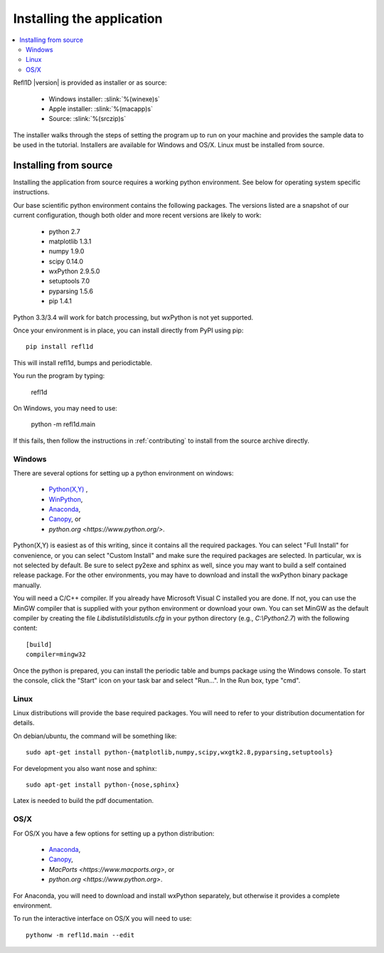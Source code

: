 .. _installing:

**************************
Installing the application
**************************

.. contents:: :local:

Refl1D |version| is provided as installer or as source:

    - Windows installer: :slink:`%(winexe)s`
    - Apple installer: :slink:`%(macapp)s`
    - Source: :slink:`%(srczip)s`

The installer walks through the steps of setting the program up
to run on your machine and provides the sample data to be used in the
tutorial.  Installers are available for Windows and OS/X.  Linux must
be installed from source.

Installing from source
======================

Installing the application from source requires a working python environment.
See below for operating system specific instructions.

Our base scientific python environment contains the following packages.
The versions listed are a snapshot of our current configuration, though
both older and more recent versions are likely to work:

    - python 2.7
    - matplotlib 1.3.1
    - numpy 1.9.0
    - scipy 0.14.0
    - wxPython 2.9.5.0
    - setuptools 7.0
    - pyparsing 1.5.6
    - pip 1.4.1

Python 3.3/3.4 will work for batch processing, but wxPython is not yet
supported.

Once your environment is in place, you can install directly from PyPI
using pip::

    pip install refl1d

This will install refl1d, bumps and periodictable.

You run the program by typing:

    refl1d

On Windows, you may need to use:

    python -m refl1d.main

If this fails, then follow the instructions in :ref:`contributing` to install
from the source archive directly.

Windows
-------

There are several options for setting up a python environment on windows:

  - `Python(X,Y) <http://code.google.com/p/pythonxy/>`_ ,
  - `WinPython <http://winpython.sourceforge.net/>`_,
  - `Anaconda <https://store.continuum.io/cshop/anaconda/>`_,
  - `Canopy <https://www.enthought.com/products/canopy/>`_, or
  - `python.org <https://www.python.org/>`.

Python(X,Y) is easiest as of this writing, since it contains all the required
packages. You can select "Full Install" for convenience, or you can select
"Custom Install" and make sure the required packages are selected.  In
particular, wx is not selected by default.  Be sure to select py2exe and
sphinx as well, since you may want to build a self contained release package.
For the other environments, you may have to download and install the wxPython
binary package manually.

You will need a C/C++ compiler.  If you already have Microsoft Visual C
installed you are done. If not, you can use the MinGW compiler that is supplied
with your python environment or download your own.  You can set MinGW
as the default compiler by creating the file *Lib\distutils\\distutils.cfg*
in your python directory (e.g., *C:\\Python2.7*) with the following content::

    [build]
    compiler=mingw32

Once the python is prepared, you can install the periodic table and bumps
package using the Windows console.  To start the console, click the "Start"
icon on your task bar and select "Run...".  In the Run box, type "cmd".

Linux
-----

Linux distributions will provide the base required packages.  You
will need to refer to your distribution documentation for details.

On debian/ubuntu, the command will be something like::

    sudo apt-get install python-{matplotlib,numpy,scipy,wxgtk2.8,pyparsing,setuptools}

For development you also want nose and sphinx::

    sudo apt-get install python-{nose,sphinx}

Latex is needed to build the pdf documentation.

OS/X
----

For OS/X you have a few options for setting up a python distribution:

  - `Anaconda <https://store.continuum.io/cshop/anaconda>`_,
  - `Canopy <https://www.enthought.com/products/canopy>`_,
  - `MacPorts <https://www.macports.org>`, or
  - `python.org <https://www.python.org>`.

For Anaconda, you will need to download and install wxPython separately,
but otherwise it provides a complete environment.

To run the interactive interface on OS/X you will need to use::

    pythonw -m refl1d.main --edit
